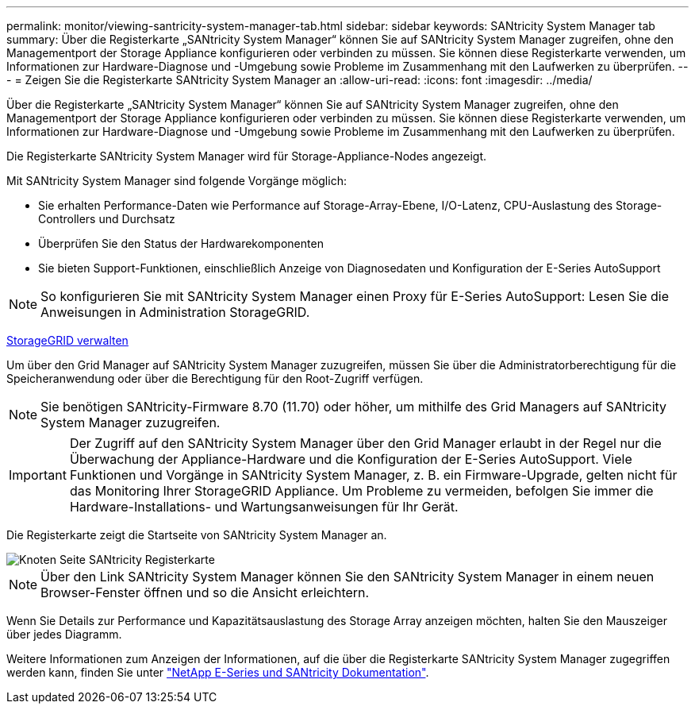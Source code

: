 ---
permalink: monitor/viewing-santricity-system-manager-tab.html 
sidebar: sidebar 
keywords: SANtricity System Manager tab 
summary: Über die Registerkarte „SANtricity System Manager“ können Sie auf SANtricity System Manager zugreifen, ohne den Managementport der Storage Appliance konfigurieren oder verbinden zu müssen. Sie können diese Registerkarte verwenden, um Informationen zur Hardware-Diagnose und -Umgebung sowie Probleme im Zusammenhang mit den Laufwerken zu überprüfen. 
---
= Zeigen Sie die Registerkarte SANtricity System Manager an
:allow-uri-read: 
:icons: font
:imagesdir: ../media/


[role="lead"]
Über die Registerkarte „SANtricity System Manager“ können Sie auf SANtricity System Manager zugreifen, ohne den Managementport der Storage Appliance konfigurieren oder verbinden zu müssen. Sie können diese Registerkarte verwenden, um Informationen zur Hardware-Diagnose und -Umgebung sowie Probleme im Zusammenhang mit den Laufwerken zu überprüfen.

Die Registerkarte SANtricity System Manager wird für Storage-Appliance-Nodes angezeigt.

Mit SANtricity System Manager sind folgende Vorgänge möglich:

* Sie erhalten Performance-Daten wie Performance auf Storage-Array-Ebene, I/O-Latenz, CPU-Auslastung des Storage-Controllers und Durchsatz
* Überprüfen Sie den Status der Hardwarekomponenten
* Sie bieten Support-Funktionen, einschließlich Anzeige von Diagnosedaten und Konfiguration der E-Series AutoSupport



NOTE: So konfigurieren Sie mit SANtricity System Manager einen Proxy für E-Series AutoSupport: Lesen Sie die Anweisungen in Administration StorageGRID.

xref:../admin/index.adoc[StorageGRID verwalten]

Um über den Grid Manager auf SANtricity System Manager zuzugreifen, müssen Sie über die Administratorberechtigung für die Speicheranwendung oder über die Berechtigung für den Root-Zugriff verfügen.


NOTE: Sie benötigen SANtricity-Firmware 8.70 (11.70) oder höher, um mithilfe des Grid Managers auf SANtricity System Manager zuzugreifen.


IMPORTANT: Der Zugriff auf den SANtricity System Manager über den Grid Manager erlaubt in der Regel nur die Überwachung der Appliance-Hardware und die Konfiguration der E-Series AutoSupport. Viele Funktionen und Vorgänge in SANtricity System Manager, z. B. ein Firmware-Upgrade, gelten nicht für das Monitoring Ihrer StorageGRID Appliance. Um Probleme zu vermeiden, befolgen Sie immer die Hardware-Installations- und Wartungsanweisungen für Ihr Gerät.

Die Registerkarte zeigt die Startseite von SANtricity System Manager an.

image::../media/nodes_page_santricity_tab.png[Knoten Seite SANtricity Registerkarte]


NOTE: Über den Link SANtricity System Manager können Sie den SANtricity System Manager in einem neuen Browser-Fenster öffnen und so die Ansicht erleichtern.

Wenn Sie Details zur Performance und Kapazitätsauslastung des Storage Array anzeigen möchten, halten Sie den Mauszeiger über jedes Diagramm.

Weitere Informationen zum Anzeigen der Informationen, auf die über die Registerkarte SANtricity System Manager zugegriffen werden kann, finden Sie unter https://mysupport.netapp.com/info/web/ECMP1658252.html["NetApp E-Series und SANtricity Dokumentation"^].
